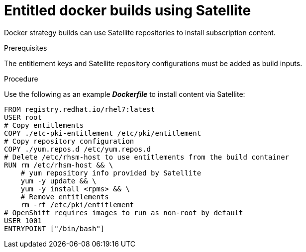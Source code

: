 [id="builds-strategy-docker-entitled-satellite-{context}"]
= Entitled docker builds using Satellite

Docker strategy builds can use Satellite repositories to install subscription 
content.

.Prerequisites

The entitlement keys and Satellite repository configurations must be added as 
build inputs.

.Procedure

Use the following as an example *_Dockerfile_* to install content via 
Satellite:

----
FROM registry.redhat.io/rhel7:latest
USER root
# Copy entitlements
COPY ./etc-pki-entitlement /etc/pki/entitlement
# Copy repository configuration
COPY ./yum.repos.d /etc/yum.repos.d
# Delete /etc/rhsm-host to use entitlements from the build container
RUN rm /etc/rhsm-host && \
    # yum repository info provided by Satellite
    yum -y update && \
    yum -y install <rpms> && \
    # Remove entitlements 
    rm -rf /etc/pki/entitlement
# OpenShift requires images to run as non-root by default
USER 1001
ENTRYPOINT ["/bin/bash"]
----